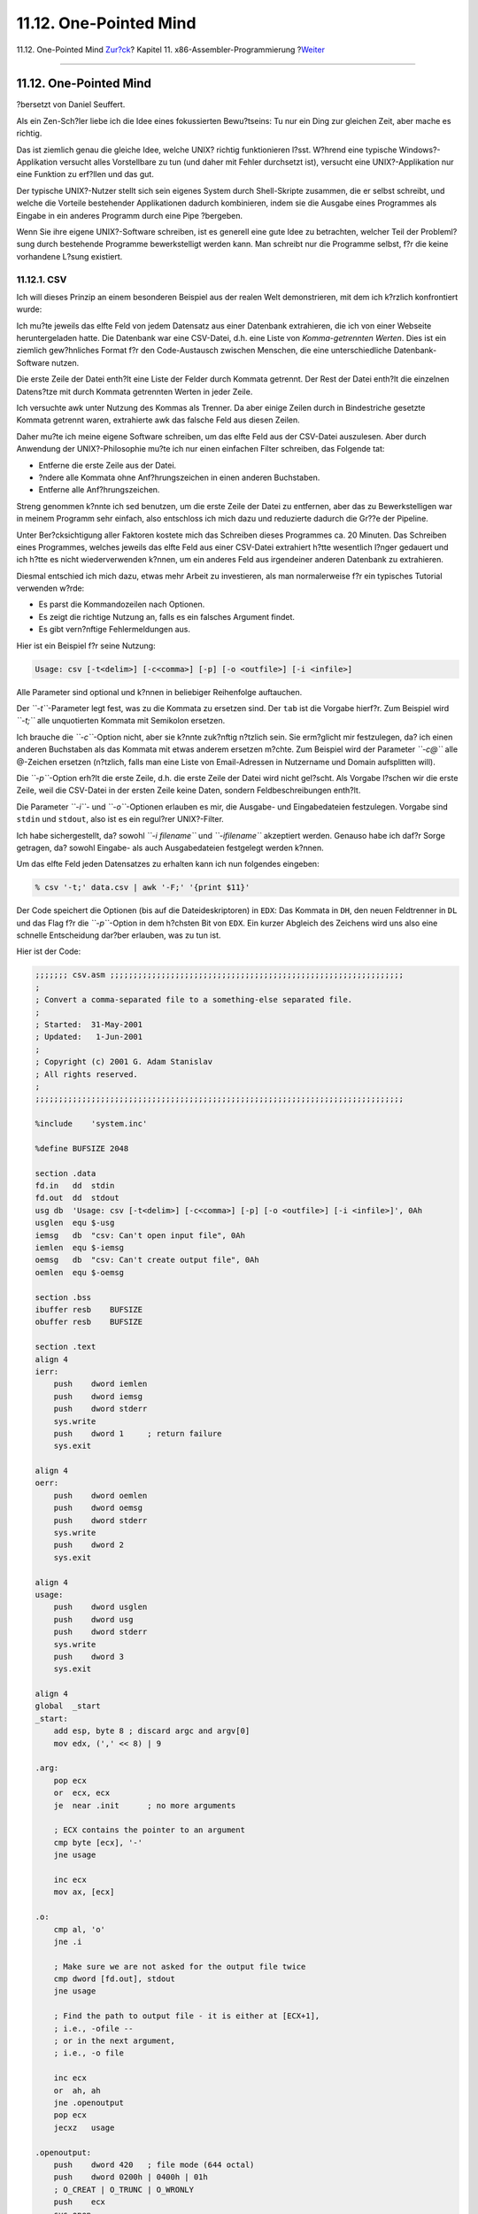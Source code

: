 =======================
11.12. One-Pointed Mind
=======================

.. raw:: html

   <div class="navheader">

11.12. One-Pointed Mind
`Zur?ck <x86-files.html>`__?
Kapitel 11. x86-Assembler-Programmierung
?\ `Weiter <x86-fpu.html>`__

--------------

.. raw:: html

   </div>

.. raw:: html

   <div class="sect1">

.. raw:: html

   <div class="titlepage" xmlns="">

.. raw:: html

   <div>

.. raw:: html

   <div>

11.12. One-Pointed Mind
-----------------------

.. raw:: html

   </div>

.. raw:: html

   <div>

?bersetzt von Daniel Seuffert.

.. raw:: html

   </div>

.. raw:: html

   </div>

.. raw:: html

   </div>

Als ein Zen-Sch?ler liebe ich die Idee eines fokussierten Bewu?tseins:
Tu nur ein Ding zur gleichen Zeit, aber mache es richtig.

Das ist ziemlich genau die gleiche Idee, welche UNIX? richtig
funktionieren l?sst. W?hrend eine typische Windows?-Applikation versucht
alles Vorstellbare zu tun (und daher mit Fehler durchsetzt ist),
versucht eine UNIX?-Applikation nur eine Funktion zu erf?llen und das
gut.

Der typische UNIX?-Nutzer stellt sich sein eigenes System durch
Shell-Skripte zusammen, die er selbst schreibt, und welche die Vorteile
bestehender Applikationen dadurch kombinieren, indem sie die Ausgabe
eines Programmes als Eingabe in ein anderes Programm durch eine Pipe
?bergeben.

Wenn Sie ihre eigene UNIX?-Software schreiben, ist es generell eine gute
Idee zu betrachten, welcher Teil der Probleml?sung durch bestehende
Programme bewerkstelligt werden kann. Man schreibt nur die Programme
selbst, f?r die keine vorhandene L?sung existiert.

.. raw:: html

   <div class="sect2">

.. raw:: html

   <div class="titlepage" xmlns="">

.. raw:: html

   <div>

.. raw:: html

   <div>

11.12.1. CSV
~~~~~~~~~~~~

.. raw:: html

   </div>

.. raw:: html

   </div>

.. raw:: html

   </div>

Ich will dieses Prinzip an einem besonderen Beispiel aus der realen Welt
demonstrieren, mit dem ich k?rzlich konfrontiert wurde:

Ich mu?te jeweils das elfte Feld von jedem Datensatz aus einer Datenbank
extrahieren, die ich von einer Webseite heruntergeladen hatte. Die
Datenbank war eine CSV-Datei, d.h. eine Liste von *Komma-getrennten
Werten*. Dies ist ein ziemlich gew?hnliches Format f?r den
Code-Austausch zwischen Menschen, die eine unterschiedliche
Datenbank-Software nutzen.

Die erste Zeile der Datei enth?lt eine Liste der Felder durch Kommata
getrennt. Der Rest der Datei enth?lt die einzelnen Datens?tze mit durch
Kommata getrennten Werten in jeder Zeile.

Ich versuchte awk unter Nutzung des Kommas als Trenner. Da aber einige
Zeilen durch in Bindestriche gesetzte Kommata getrennt waren,
extrahierte awk das falsche Feld aus diesen Zeilen.

Daher mu?te ich meine eigene Software schreiben, um das elfte Feld aus
der CSV-Datei auszulesen. Aber durch Anwendung der UNIX?-Philosophie
mu?te ich nur einen einfachen Filter schreiben, das Folgende tat:

.. raw:: html

   <div class="itemizedlist">

-  Entferne die erste Zeile aus der Datei.

-  ?ndere alle Kommata ohne Anf?hrungszeichen in einen anderen
   Buchstaben.

-  Entferne alle Anf?hrungszeichen.

.. raw:: html

   </div>

Streng genommen k?nnte ich sed benutzen, um die erste Zeile der Datei zu
entfernen, aber das zu Bewerkstelligen war in meinem Programm sehr
einfach, also entschloss ich mich dazu und reduzierte dadurch die Gr??e
der Pipeline.

Unter Ber?cksichtigung aller Faktoren kostete mich das Schreiben dieses
Programmes ca. 20 Minuten. Das Schreiben eines Programmes, welches
jeweils das elfte Feld aus einer CSV-Datei extrahiert h?tte wesentlich
l?nger gedauert und ich h?tte es nicht wiederverwenden k?nnen, um ein
anderes Feld aus irgendeiner anderen Datenbank zu extrahieren.

Diesmal entschied ich mich dazu, etwas mehr Arbeit zu investieren, als
man normalerweise f?r ein typisches Tutorial verwenden w?rde:

.. raw:: html

   <div class="itemizedlist">

-  Es parst die Kommandozeilen nach Optionen.

-  Es zeigt die richtige Nutzung an, falls es ein falsches Argument
   findet.

-  Es gibt vern?nftige Fehlermeldungen aus.

.. raw:: html

   </div>

Hier ist ein Beispiel f?r seine Nutzung:

.. code:: screen

    Usage: csv [-t<delim>] [-c<comma>] [-p] [-o <outfile>] [-i <infile>]

Alle Parameter sind optional und k?nnen in beliebiger Reihenfolge
auftauchen.

Der *``-t``*-Parameter legt fest, was zu die Kommata zu ersetzen sind.
Der ``tab`` ist die Vorgabe hierf?r. Zum Beispiel wird *``-t;``* alle
unquotierten Kommata mit Semikolon ersetzen.

Ich brauche die *``-c``*-Option nicht, aber sie k?nnte zuk?nftig
n?tzlich sein. Sie erm?glicht mir festzulegen, da? ich einen anderen
Buchstaben als das Kommata mit etwas anderem ersetzen m?chte. Zum
Beispiel wird der Parameter *``-c@``* alle @-Zeichen ersetzen (n?tzlich,
falls man eine Liste von Email-Adressen in Nutzername und Domain
aufsplitten will).

Die *``-p``*-Option erh?lt die erste Zeile, d.h. die erste Zeile der
Datei wird nicht gel?scht. Als Vorgabe l?schen wir die erste Zeile, weil
die CSV-Datei in der ersten Zeile keine Daten, sondern
Feldbeschreibungen enth?lt.

Die Parameter *``-i``*- und *``-o``*-Optionen erlauben es mir, die
Ausgabe- und Eingabedateien festzulegen. Vorgabe sind ``stdin`` und
``stdout``, also ist es ein regul?rer UNIX?-Filter.

Ich habe sichergestellt, da? sowohl *``-i     filename``* und
*``-ifilename``* akzeptiert werden. Genauso habe ich daf?r Sorge
getragen, da? sowohl Eingabe- als auch Ausgabedateien festgelegt werden
k?nnen.

Um das elfte Feld jeden Datensatzes zu erhalten kann ich nun folgendes
eingeben:

.. code:: screen

    % csv '-t;' data.csv | awk '-F;' '{print $11}'

Der Code speichert die Optionen (bis auf die Dateideskriptoren) in
``EDX``: Das Kommata in ``DH``, den neuen Feldtrenner in ``DL`` und das
Flag f?r die *``-p``*-Option in dem h?chsten Bit von ``EDX``. Ein kurzer
Abgleich des Zeichens wird uns also eine schnelle Entscheidung dar?ber
erlauben, was zu tun ist.

Hier ist der Code:

.. code:: programlisting

    ;;;;;;; csv.asm ;;;;;;;;;;;;;;;;;;;;;;;;;;;;;;;;;;;;;;;;;;;;;;;;;;;;;;;;;;;;;;;
    ;
    ; Convert a comma-separated file to a something-else separated file.
    ;
    ; Started:  31-May-2001
    ; Updated:   1-Jun-2001
    ;
    ; Copyright (c) 2001 G. Adam Stanislav
    ; All rights reserved.
    ;
    ;;;;;;;;;;;;;;;;;;;;;;;;;;;;;;;;;;;;;;;;;;;;;;;;;;;;;;;;;;;;;;;;;;;;;;;;;;;;;;;

    %include    'system.inc'

    %define BUFSIZE 2048

    section .data
    fd.in   dd  stdin
    fd.out  dd  stdout
    usg db  'Usage: csv [-t<delim>] [-c<comma>] [-p] [-o <outfile>] [-i <infile>]', 0Ah
    usglen  equ $-usg
    iemsg   db  "csv: Can't open input file", 0Ah
    iemlen  equ $-iemsg
    oemsg   db  "csv: Can't create output file", 0Ah
    oemlen  equ $-oemsg

    section .bss
    ibuffer resb    BUFSIZE
    obuffer resb    BUFSIZE

    section .text
    align 4
    ierr:
        push    dword iemlen
        push    dword iemsg
        push    dword stderr
        sys.write
        push    dword 1     ; return failure
        sys.exit

    align 4
    oerr:
        push    dword oemlen
        push    dword oemsg
        push    dword stderr
        sys.write
        push    dword 2
        sys.exit

    align 4
    usage:
        push    dword usglen
        push    dword usg
        push    dword stderr
        sys.write
        push    dword 3
        sys.exit

    align 4
    global  _start
    _start:
        add esp, byte 8 ; discard argc and argv[0]
        mov edx, (',' << 8) | 9

    .arg:
        pop ecx
        or  ecx, ecx
        je  near .init      ; no more arguments

        ; ECX contains the pointer to an argument
        cmp byte [ecx], '-'
        jne usage

        inc ecx
        mov ax, [ecx]

    .o:
        cmp al, 'o'
        jne .i

        ; Make sure we are not asked for the output file twice
        cmp dword [fd.out], stdout
        jne usage

        ; Find the path to output file - it is either at [ECX+1],
        ; i.e., -ofile --
        ; or in the next argument,
        ; i.e., -o file

        inc ecx
        or  ah, ah
        jne .openoutput
        pop ecx
        jecxz   usage

    .openoutput:
        push    dword 420   ; file mode (644 octal)
        push    dword 0200h | 0400h | 01h
        ; O_CREAT | O_TRUNC | O_WRONLY
        push    ecx
        sys.open
        jc  near oerr

        add esp, byte 12
        mov [fd.out], eax
        jmp short .arg

    .i:
        cmp al, 'i'
        jne .p

        ; Make sure we are not asked twice
        cmp dword [fd.in], stdin
        jne near usage

        ; Find the path to the input file
        inc ecx
        or  ah, ah
        jne .openinput
        pop ecx
        or  ecx, ecx
        je near usage

    .openinput:
        push    dword 0     ; O_RDONLY
        push    ecx
        sys.open
        jc  near ierr       ; open failed

        add esp, byte 8
        mov [fd.in], eax
        jmp .arg

    .p:
        cmp al, 'p'
        jne .t
        or  ah, ah
        jne near usage
        or  edx, 1 << 31
        jmp .arg

    .t:
        cmp al, 't'     ; redefine output delimiter
        jne .c
        or  ah, ah
        je  near usage
        mov dl, ah
        jmp .arg

    .c:
        cmp al, 'c'
        jne near usage
        or  ah, ah
        je  near usage
        mov dh, ah
        jmp .arg

    align 4
    .init:
        sub eax, eax
        sub ebx, ebx
        sub ecx, ecx
        mov edi, obuffer

        ; See if we are to preserve the first line
        or  edx, edx
        js  .loop

    .firstline:
        ; get rid of the first line
        call    getchar
        cmp al, 0Ah
        jne .firstline

    .loop:
        ; read a byte from stdin
        call    getchar

        ; is it a comma (or whatever the user asked for)?
        cmp al, dh
        jne .quote

        ; Replace the comma with a tab (or whatever the user wants)
        mov al, dl

    .put:
        call    putchar
        jmp short .loop

    .quote:
        cmp al, '"'
        jne .put

        ; Print everything until you get another quote or EOL. If it
        ; is a quote, skip it. If it is EOL, print it.
    .qloop:
        call    getchar
        cmp al, '"'
        je  .loop

        cmp al, 0Ah
        je  .put

        call    putchar
        jmp short .qloop

    align 4
    getchar:
        or  ebx, ebx
        jne .fetch

        call    read

    .fetch:
        lodsb
        dec ebx
        ret

    read:
        jecxz   .read
        call    write

    .read:
        push    dword BUFSIZE
        mov esi, ibuffer
        push    esi
        push    dword [fd.in]
        sys.read
        add esp, byte 12
        mov ebx, eax
        or  eax, eax
        je  .done
        sub eax, eax
        ret

    align 4
    .done:
        call    write       ; flush output buffer

        ; close files
        push    dword [fd.in]
        sys.close

        push    dword [fd.out]
        sys.close

        ; return success
        push    dword 0
        sys.exit

    align 4
    putchar:
        stosb
        inc ecx
        cmp ecx, BUFSIZE
        je  write
        ret

    align 4
    write:
        jecxz   .ret    ; nothing to write
        sub edi, ecx    ; start of buffer
        push    ecx
        push    edi
        push    dword [fd.out]
        sys.write
        add esp, byte 12
        sub eax, eax
        sub ecx, ecx    ; buffer is empty now
    .ret:
        ret

Vieles daraus ist aus ``hex.asm`` entnommen worden. Aber es gibt einen
wichtigen Unterschied: Ich rufe nicht l?nger ``write`` auf, wann immer
ich eine Zeilenvorschub ausgebe. Nun kann der Code sogar interaktiv
genutzt werden.

Ich habe eine bessere L?sung gefunden f?r das Interaktivit?tsproblem
seit ich mit dem Schreiben dieses Kapitels begonnen habe. Ich wollte
sichergehen, da? jede Zeile einzeln ausgegeben werden kann, falls
erforderlich. Aber schlussendlich gibt es keinen Bedarf jede Zeile
einzeln auszugeben, falls nicht-interaktiv genutzt.

Die neue L?sung besteht darin, die Funktion ``write`` jedesmal
aufzurufen, wenn ich den Eingabepuffer leer vorfinde. Auf diesem Wege
liest das Programm im interaktiven Modus eine Zeile aus der Tastatur des
Nutzers, verarbeitet sie und stellt fest, ob deren Eingabepuffer leer
ist, dann leert es seine Ausgabe und liest die n?chste Zeile.

.. raw:: html

   <div class="sect3">

.. raw:: html

   <div class="titlepage" xmlns="">

.. raw:: html

   <div>

.. raw:: html

   <div>

11.12.1.1. Die dunkle Seite des Buffering
^^^^^^^^^^^^^^^^^^^^^^^^^^^^^^^^^^^^^^^^^

.. raw:: html

   </div>

.. raw:: html

   </div>

.. raw:: html

   </div>

Diese ?nderung verhindert einen mysteri?sen Aufh?nger in einem
speziellen Fall. Ich bezeichne dies als die *dunkle Seite des
Buffering*, haupts?chlich, weil es eine nicht offensichtliche Gefahr
darstellt.

Es ist unwahrscheinlich, da? dies mit dem csv-Programm oben geschieht
aber lassen Sie uns einen weiteren Filter betrachten: Nehmen wir an ihre
Eingabe sind rohe Daten, die Farbwerte darstellen, wie z.B. die
Intensit?t eines Pixel mit den Farben *rot*, *gr?n* und *blau*. Unsere
Ausgabe wird der negative Wert unserer Eingabe sein.

Solch ein Filter w?rde sehr einfach zu schreiben sein. Der gr??te Teil
davon w?rde so aussehen wie all die anderen Filter, die wir bisher
geschrieben haben, daher beziehe ich mich nur auf den Kern der Prozedur:

.. code:: programlisting

    .loop:
        call    getchar
        not al      ; Create a negative
        call    putchar
        jmp short .loop

Da dieser Filter mit rohen Daten arbeitet ist es unwahrscheinlich, da?
er interaktiv genutzt werden wird.

Aber das Programm k?nnte als Bildbearbeitungssoftware tituliert werden.
Wenn es nicht ``write`` vor jedem Aufruf von ``read`` durchf?hrt, ist
die M?glichkeit gegeben, das es sich aufh?ngt.

Dies k?nnte passieren:

.. raw:: html

   <div class="procedure">

#. Der Bildeditor wird unseren Filter laden mittels der C-Funktion
   ``popen()``.

#. Er wird die erste Zeile von Pixeln laden aus einer Bitmap oder
   Pixmap.

#. Er wird die erste Zeile von Pixeln geschrieben in die *Pipe*, welche
   zur Variable ``fd.in`` unseres Filters f?hrt.

#. Unser Filter wird jeden Pixel auslesen von der Eingabe, in in seinen
   negativen Wert umkehren und ihn in den Ausgabepuffer schreiben.

#. Unser Filter wird die Funktion ``getchar`` aufrufen, um das n?chste
   Pixel abzurufen.

#. Die Funktion ``getchar`` wird einen leeren Eingabepuffer vorfinden
   und daher die Funktion ``read`` aufrufen.

#. ``read`` wird den Systemaufruf ``SYS_read`` starten.

#. Der *Kernel* wird unseren Filter unterbrechen, bis der Bildeditor
   mehr Daten zur Pipe sendet.

#. Der Bildedior wird aus der anderen Pipe lesen, welche verbunden ist
   mit ``fd.out`` unseres Filters, damit er die erste Zeile des
   auszugebenden Bildes setzen kann *bevor* er uns die zweite Zeile der
   Eingabe einliest.

#. Der *Kernel* unterbricht den Bildeditor, bis er eine Ausgabe unseres
   Filters erh?lt, um ihn an den Bildeditor weiterzureichen.

.. raw:: html

   </div>

An diesem Punkt wartet unser Filter auf den Bildeditor, da? er ihm mehr
Daten zur Verarbeitung schicken m?ge. Gleichzeitig wartet der Bildeditor
darauf, da? unser Filter das Resultat der Berechnung ersten Zeile
sendet. Aber das Ergebnis sitzt in unserem Ausgabepuffer.

Der Filter und der Bildeditor werden fortfahren bis in die Ewigkeit
aufeinander zu warten (oder zumindest bis sie per kill entsorgt werden).
Unsere Software hat den eine `Race
Condition <secure-race-conditions.html>`__ erreicht.

Das Problem tritt nicht auf, wenn unser Filter seinen Ausgabepuffer
leert *bevor* er vom *Kernel* mehr Eingabedaten anfordert.

.. raw:: html

   </div>

.. raw:: html

   </div>

.. raw:: html

   </div>

.. raw:: html

   <div class="navfooter">

--------------

+--------------------------------+-------------------------------+--------------------------------+
| `Zur?ck <x86-files.html>`__?   | `Nach oben <x86.html>`__      | ?\ `Weiter <x86-fpu.html>`__   |
+--------------------------------+-------------------------------+--------------------------------+
| 11.11. Arbeiten mit Dateien?   | `Zum Anfang <index.html>`__   | ?11.13. Die FPU verwenden      |
+--------------------------------+-------------------------------+--------------------------------+

.. raw:: html

   </div>

| Wenn Sie Fragen zu FreeBSD haben, schicken Sie eine E-Mail an
  <de-bsd-questions@de.FreeBSD.org\ >.
|  Wenn Sie Fragen zu dieser Dokumentation haben, schicken Sie eine
  E-Mail an <de-bsd-translators@de.FreeBSD.org\ >.
